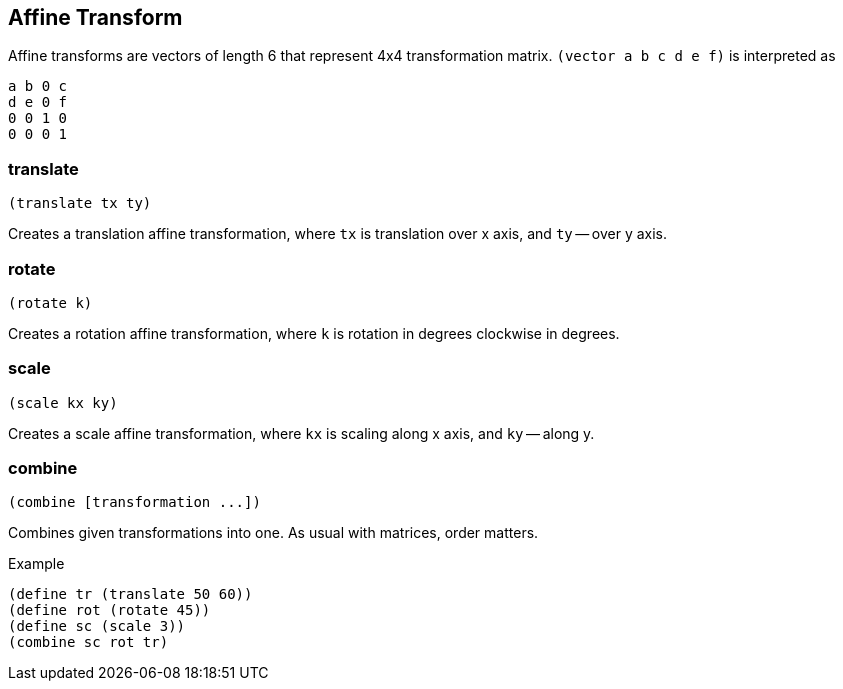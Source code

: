 == Affine Transform

Affine transforms are vectors of length 6 that represent 4x4 transformation matrix. `(vector a b c d e f)` is interpreted as

  a b 0 c
  d e 0 f
  0 0 1 0
  0 0 0 1

=== translate

[source,scheme]
----
(translate tx ty)
----

Creates a translation affine transformation, where `tx` is translation over x axis, and `ty` -- over y axis.

=== rotate

[source,scheme]
----
(rotate k)
----

Creates a rotation affine transformation, where `k` is rotation in degrees clockwise in degrees.

=== scale

[source,scheme]
----
(scale kx ky)
----

Creates a scale affine transformation, where `kx` is scaling along x axis, and `ky` -- along y.

=== combine

[source,scheme]
----
(combine [transformation ...])
----

Combines given transformations into one. As usual with matrices, order matters.

Example

[source,scheme]
----
(define tr (translate 50 60))
(define rot (rotate 45))
(define sc (scale 3))
(combine sc rot tr)
----
